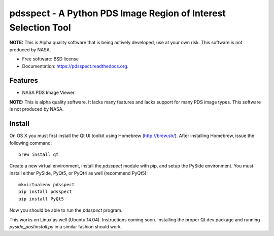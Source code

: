 ===============================================================
pdsspect - A Python PDS Image Region of Interest Selection Tool
===============================================================

**NOTE:** This is Alpha quality software that is being actively developed, use
at your own risk.  This software is not produced by NASA.

* Free software: BSD license
* Documentation: https://pdsspect.readthedocs.org.

Features
--------

* NASA PDS Image Viewer

**NOTE:** This is alpha quality software.  It lacks many features and lacks
support for many PDS image types.  This software is not produced by NASA.

Install
-------

On OS X you must first install the Qt UI toolkit using Homebrew
(http://brew.sh/).  After installing Homebrew, issue the following command::

    brew install qt

Create a new virtual environment, install the `pdsspect` module with pip,
and setup the PySide environment. You must install either PySide, PyQt5, or
PyQt4 as well (recommend PyQt5)::

    mkvirtualenv pdsspect
    pip install pdsspect
    pip install PyQt5

Now you should be able to run the `pdsspect` program.

This works on Linux as well (Ubuntu 14.04).  Instructions coming soon.
Installing the proper Qt dev package and running `pyside_postinstall.py`
in a similar fashion should work.
